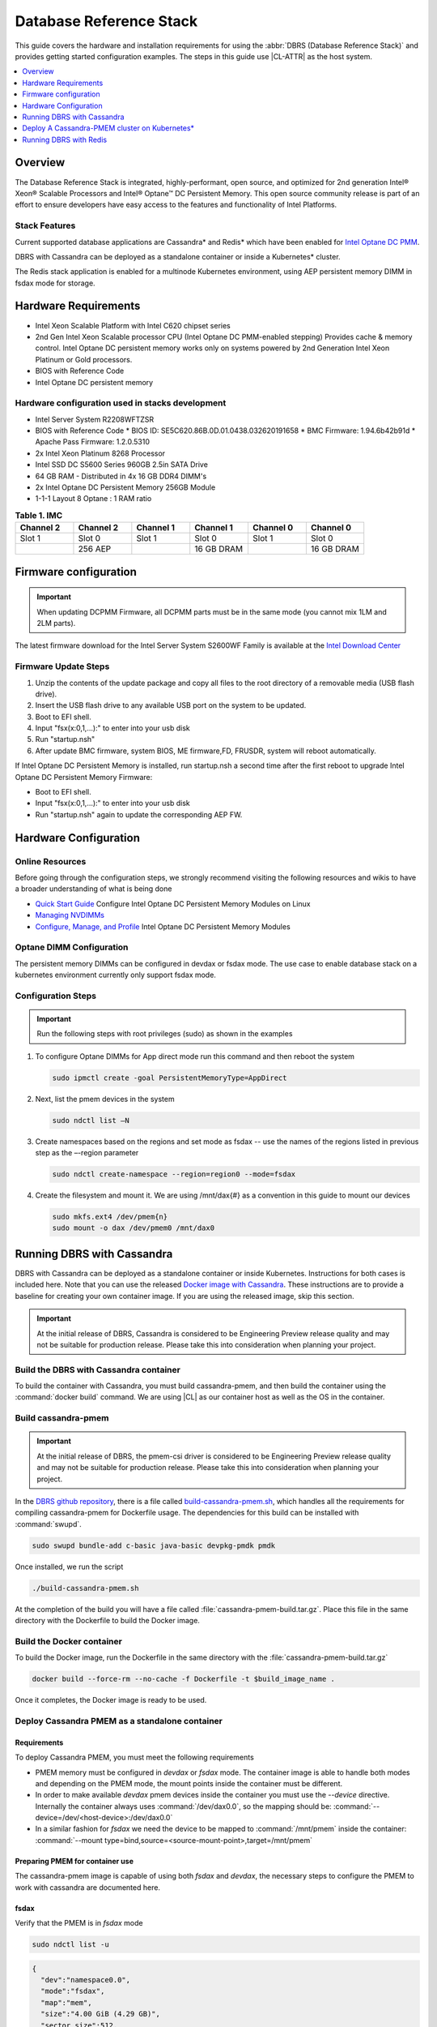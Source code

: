 .. _dbrs:


Database Reference Stack
########################

This guide covers the hardware and installation requirements for using the :abbr:`DBRS (Database Reference Stack)` and provides getting started configuration examples. The steps in this guide use |CL-ATTR| as the host system.



.. contents::
   :local:
   :depth: 1

Overview
********

The Database Reference Stack is integrated, highly-performant, open source, and optimized for 2nd generation Intel® Xeon® Scalable Processors and Intel® Optane™ DC Persistent Memory. This open source community release is part of an effort to ensure developers have easy access to the features and functionality of Intel Platforms.

Stack Features
==============

Current supported  database applications are Cassandra* and Redis* which have been enabled for `Intel Optane DC PMM`_.

DBRS with Cassandra can be deployed as a standalone container or inside a Kubernetes* cluster.

The Redis stack application is enabled for a multinode Kubernetes environment, using AEP persistent memory DIMM in fsdax mode for storage.



Hardware Requirements
*********************

* Intel Xeon Scalable Platform with Intel C620 chipset series
* 2nd Gen Intel Xeon Scalable processor CPU (Intel Optane DC PMM-enabled stepping) Provides cache & memory control.  Intel Optane DC persistent memory works only on systems powered by 2nd Generation Intel Xeon Platinum or Gold processors.
* BIOS with Reference Code
* Intel Optane DC persistent memory

Hardware configuration used in stacks development
=================================================

* Intel Server System R2208WFTZSR
* BIOS with Reference Code
  * BIOS ID: SE5C620.86B.0D.01.0438.032620191658
  * BMC Firmware: 1.94.6b42b91d
  * Apache Pass Firmware: 1.2.0.5310
* 2x Intel Xeon Platinum 8268 Processor
* Intel SSD DC S5600 Series 960GB 2.5in SATA Drive
* 64 GB RAM - Distributed in 4x 16 GB DDR4 DIMM's
* 2x Intel Optane DC Persistent Memory 256GB Module
* 1-1-1 Layout 8 Optane : 1 RAM ratio


.. list-table:: **Table 1. IMC**
   :widths: 16,16,16,16,16,16
   :header-rows: 1

   * - Channel 2
     - Channel 2
     - Channel 1
     - Channel 1
     - Channel 0
     - Channel 0

   * - Slot 1
     - Slot 0
     - Slot 1
     - Slot 0
     - Slot 1
     - Slot 0

   * -
     - 256 AEP
     -
     - 16 GB DRAM
     -
     - 16 GB DRAM





Firmware configuration
**********************

.. important::

   When updating DCPMM Firmware, all DCPMM parts must be in the same mode (you cannot mix 1LM and 2LM parts).

The latest firmware download for the Intel Server System S2600WF Family is available at the `Intel Download Center`_

Firmware Update Steps
=====================

#. Unzip the contents of the update package and copy all files to the root directory of a removable media (USB flash drive).
#. Insert the USB flash drive to any available USB port on the system to be updated.
#. Boot to EFI shell.
#. Input "fsx(x:0,1,...):" to enter into your usb disk
#. Run "startup.nsh"
#. After update BMC firmware, system BIOS, ME firmware,FD, FRUSDR, system will reboot automatically.


If Intel Optane DC Persistent Memory is installed, run startup.nsh a second time after the first reboot to upgrade Intel Optane DC Persistent Memory Firmware:

* Boot to EFI shell.
* Input "fsx(x:0,1,...):" to enter into your usb disk
* Run "startup.nsh" again to update the corresponding AEP FW.


Hardware Configuration
**********************


Online Resources
================

Before going through the configuration steps, we strongly recommend visiting the following resources and wikis to have a broader understanding of what is being done

* `Quick Start Guide`_ Configure Intel Optane DC Persistent Memory Modules on Linux
* `Managing NVDIMMs`_
* `Configure, Manage, and Profile`_ Intel Optane DC Persistent Memory Modules

Optane DIMM Configuration
=========================

The persistent memory DIMMs can be configured in devdax or fsdax mode. The use case to enable database stack on a kubernetes environment currently only support fsdax mode.

Configuration Steps
===================

.. important::

   Run the following steps with root privileges (sudo) as shown in the examples


#. To configure Optane DIMMs for App direct mode run this command and then reboot the system

   .. code-block:: bash

      sudo ipmctl create -goal PersistentMemoryType=AppDirect


#. Next, list the pmem devices in the system

   .. code-block:: bash

      sudo ndctl list –N


#. Create namespaces based on the regions and set mode as fsdax  -- use the names of the regions listed in previous step as the –-region parameter

   .. code-block:: bash

      sudo ndctl create-namespace --region=region0 --mode=fsdax


#. Create the filesystem and mount it. We are using /mnt/dax{#} as a convention in this guide to mount our devices

   .. code-block:: bash

      sudo mkfs.ext4 /dev/pmem{n}
      sudo mount -o dax /dev/pmem0 /mnt/dax0


Running DBRS with Cassandra
***************************

DBRS with Cassandra can be deployed as a standalone container or inside Kubernetes. Instructions for both cases is included here. Note that you can use the released `Docker image with Cassandra`_.  These instructions are to provide a baseline for creating your own container image. If you are using the released image, skip this section.

.. important::

   At the initial release of DBRS, Cassandra is considered to be Engineering Preview release quality and may not be suitable for production release.  Please take this into consideration when planning your project.



Build the DBRS with Cassandra container
=======================================

To build the container with Cassandra, you must build cassandra-pmem, and then build the container using the :command:`docker build` command. We are using |CL| as our container host as well as the OS in the container.

Build cassandra-pmem
====================

.. important::

   At the initial release of DBRS, the pmem-csi driver is considered to be Engineering Preview release quality and may not be suitable for production release.  Please take this into consideration when planning your project.


In the `DBRS github repository`_, there is a file called `build-cassandra-pmem.sh`_, which handles all the requirements for compiling cassandra-pmem for Dockerfile usage. The dependencies for this build can be installed with :command:`swupd`.

.. code-block:: bash

   sudo swupd bundle-add c-basic java-basic devpkg-pmdk pmdk


Once installed, we run the script

.. code-block:: bash

   ./build-cassandra-pmem.sh


At the completion of the build you will have a file called :file:`cassandra-pmem-build.tar.gz`. Place this file in the same directory with the Dockerfile  to build the Docker image.

Build the Docker container
==========================

To build the Docker image, run the Dockerfile in the same directory with the :file:`cassandra-pmem-build.tar.gz`

.. code-block:: bash

   docker build --force-rm --no-cache -f Dockerfile -t $build_image_name .


Once it completes, the Docker image is ready to be used.

Deploy Cassandra PMEM as a standalone container
===============================================

Requirements
------------

To deploy Cassandra PMEM, you must meet the following requirements

* PMEM memory must be configured in `devdax` or `fsdax`    mode. The container image is able to handle both modes and depending on the PMEM mode, the mount points inside the container must be different.
* In order to make available `devdax` pmem devices inside the container you must use the `--device` directive. Internally the container always uses :command:`/dev/dax0.0`, so the mapping should be: :command:`--device=/dev/<host-device>:/dev/dax0.0`
* In a similar fashion for `fsdax` we need the device to be mapped to :command:`/mnt/pmem` inside the container: :command:`--mount type=bind,source=<source-mount-point>,target=/mnt/pmem`


Preparing PMEM for container use
--------------------------------

The cassandra-pmem image is capable of using both `fsdax`   and `devdax`, the necessary steps to configure the PMEM to work with cassandra are documented here.

fsdax
-----

Verify that the PMEM is in `fsdax` mode

.. code-block:: bash

   sudo ndctl list -u

.. code-block:: console

  {
    "dev":"namespace0.0",
    "mode":"fsdax",
    "map":"mem",
    "size":"4.00 GiB (4.29 GB)",
    "sector_size":512,
    "blockdev":"pmem0"
  }


If for some reason the device is not in `fsdax` mode you can reconfigure the namespace as follows:

.. code-block:: bash

   sudo `ndctl create-namespace -fe <namespace-name>  --mode=fsdax`


Once the PMEM namespace is configured, you will see a device named :file:`/dev/pmem{0-9}`. We will create a filesystem on that device. The filesystem could be `ext4` or `xfs`, for this example we are going to use `ext4`.

.. code-block:: bash

   sudo mkfs.ext4 /dev/pmem0

.. code-block:: console

   mke2fs 1.45.2 (27-May-2019)
   Creating filesystem with 1031680 4k blocks and 258048 inodes
   Filesystem UUID: 303c03f5-ac4e-4462-8bf9-bc6b0fae53fe
   Superblock backups stored on blocks:
	   32768, 98304, 163840, 229376, 294912, 819200, 884736

   Allocating group tables: done
   Writing inode tables: done
   Creating journal (16384 blocks): done
   Writing superblocks and filesystem accounting information: done


Once the filesystem is created, we mount it with the dax option

.. code-block:: bash

   sudo mount /dev/pmem0 /mnt/pmem -o dax


When using `fsdax` mode cassandra-pmem creates a pool file on the pmem mountpoint, so the `jvm.options` configuration should look like the output below:

.. code-block:: console

   -Dpmem_path=/mnt/pmem/cassandra_pool
   -Dpool_size=3221225472



Where
* `pmem_path` is the path to the pool file, which should include the path itself and the file name
* `pool_size` is the size of the pool file in bytes. If you are using the `Docker image with Cassandra`_ you can pass this value as an environment variable to the container runtime in Gb and the calculation is done automatically.

Is important to note that when creating the filesystem in the pmem device certain amount of space of the device is used by the filesystem metadata so the pool_size should be smaller than the total pmem namespace size.

When using the `Docker image with Cassandra`_, the file `jvm.options` is automatically populated with the environment variables `CASSANDRA_PMEM_POOL_NAME` and `CASSANDRA_FSDAX_POOL_SIZE_GB`.

devdax
------
We need to verify the device we want to use is in `devdax` mode

.. code-block:: bash

   sudo ndctl create-namespace -fe namespace0.0  --mode=devdax

.. code-block:: console

   {
     "dev":"namespace0.0",
     "mode":"devdax",
     "map":"dev",
     "size":"3.94 GiB (4.23 GB)",
     "uuid":"cb738cc7-711d-4578-bebf-1f7ba02ca169",
     "daxregion":{
     "id":0,
     "size":"3.94 GiB (4.23 GB)",
     "align":2097152,
     "devices":[
       {
         "chardev":"dax0.0",
         "size":"3.94 GiB (4.23 GB)"
       }
     ]
    },
    "align":2097152
   }


If needed, we can reconfigure it using :command:`ndctl create-namespace -fe <namespace-name>  --mode=devdax`.

Before using a `devdax` device we need to clear the device:

.. code-block:: bash

   sudo pmempool rm -vaf /dev/dax0.0


The `jvm.options` configuration for Cassandra should look like the following:

.. code-block:: console

   -Dpmem_path=/dev/dax0.0
   -Dpool_size=0

Where
* pmem_path is the `devdax` device.
* pool_size=0 indicates to use the entire `devdax` device.

When using the `Docker image with Cassandra`_, the file `jvm.options` is automatically populated.


Run the DBRS Container
======================

Replace `<image-id>` in the following commands with the name of the image you are using.

In `devdax` mode:

.. code-block:: bash

   docker run --device=/<devdax-device>:/dev/dax0.0 --ulimit nofile=262144:262144 -p 9042:9042 -p 7000:7000 -it --name cassandra-test <image-id>


In `fsdax` mode:

.. code-block:: bash

   docker run --mount type=bind,source=/<fsdax-mountpoint>,target=/mnt/pmem  --ulimit nofile=262144:262144 -p 9042:9042 -p 7000:7000 -it -e 'CASSANDRA_FSDAX_POOL_SIZE_GB=<fsdax-pool-size-in-gb>' --name cassandra-test <image-id>


Container Configuration
=======================

Using environment variables
---------------------------

The container listens on the primary container IP address, but if required, some parameters can be provided as environment variables using `--env`.

* `CASSANDRA_CLUSTER_NAME`  Cassandra cluster name, by default `Cassandra Cluster`
* `CASSANDRA_LISTEN_ADDRESS`  Cassandra listen address
* `CASSANDRA_RPC_ADDRESS`  Cassandra RPC address
* `CASSANDRA_SEED_ADDRESSES`  A comma separated list of hosts in the cluster, if not provided, cassandra is going to run as a single node.
* `CASSANDRA_SNITCH`  The snitch type for the cluster, by default it is `SimpleSnitch`, for more complex snitches you can mount your own `cassandra-rackdc.properties` file.
* `LOCAL_JMX`  If set to `no` the JMX service will listen on all IP addresses, the default is `yes` and listens just on localhost 127.0.0.1
* `JVM_OPTS` When set you can pass additional arguments to the JVM for cassandra execution, for example for specifying memory heap sizes `JVM_OPTS=-Xms16G -Xmx16G -Xmn12G`

When using PMEM in `fsdax` mode, there are some parameters to control the allocation of memory:


* `CASSANDRA_FSDAX_POOL_SIZE_GB`  The size of the fsdax pool in GB, if it is not specified the pool size is `1`
* `CASSANDRA_PMEM_POOL_NAME`  The filename of the pool created in PMEM, by default `cassandra_pool`

Using custom files
------------------

For more complex deployments it is also possible to provide custom `cassandra.yaml` and `jvm.options` files as shown below:

.. code-block:: bash

   docker run --mount type=bind,source=/<fsdax-mountpoint>,target=/mnt/pmem -it  --ulimit nofile=262144:262144 --mount type=bind,source=/<path-to-file>/cassandra.yaml,target=/workspace/cassandra/conf/cassandra.yaml --mount type=bind,source=/path-to-file>/jvm.options,target=/workspace/cassandra/conf/jvm.options --name cassandra-custom-files


Clustering
==========

For a simple two node cluster using PMEM in `fsdax` mode on both containers:

Node 1
------

* IP: 172.17.0.2
* PMEM mountpoint: /mnt/pmem1

.. code-block:: bash

   docker run --mount type=bind,source=/mnt/pmem1,target=/mnt/pmem  --ulimit nofile=262144:262144 -it -e 'CASSANDRA_FSDAX_POOL_SIZE_GB=2' -e 'CASSANDRA_SEED_ADDRESSES=172.17.0.2:7000,172.17.0.3:7000'  --name cassandra-node1 <image-id>


Node 2
------

* IP: 172.17.0.3
* PMEM mountpoint: /mnt/pmem2

.. code-block:: bash

   docker run --mount type=bind,source=/mnt/pmem2,target=/mnt/pmem  --ulimit nofile=262144:262144 -it -e 'CASSANDRA_FSDAX_POOL_SIZE_GB=2' -e 'CASSANDRA_SEED_ADDRESSES=172.17.0.2:7000,172.17.0.3:7000'  --name cassandra-node2 <image-id>


Once both nodes are running, eventually the gossip is settled and we can use `nodetool` on either container to check cluster status.

.. code-block:: bash

   docker exec -it <container-id> bash /workspace/cassandra/bin/nodetool status


The output should look similar to this:

.. code-block:: console


   Datacenter: datacenter1
   =======================
   Status=Up/Down
   |/ State=Normal/Leaving/Joining/Moving
   --  Address     Load       Tokens       Owns (effective)  Host ID                               Rack
   UN  172.17.0.3  0 bytes    256          100.0%            22387159-8192-41cf-8b6c-8bf0e1049eb7  rack1
   UN  172.17.0.2  0 bytes    256          100.0%            219b56ba-c07c-400b-a018-a5dc20edeb09  rack1



Persistence
===========

By default you can access the data written to Cassandra  as long as the container exists. In order to persist the data past that, you can mount volumes or bind mounts on :file:`/workspace/cassandra/data` and :file:`/workspace/cassandra/logs` and in this way the data can still be accessed once the container is deleted.

Deploy A Cassandra-PMEM cluster on Kubernetes*
**********************************************

Many containerized workloads are deployed in clusters and orchestration software like Kubernetes can be useful. We will use the `cassandra-pmem-helm`_ Helm* chart in this example.

Requirements
============

* Kubectl* must be configured to access the Kubernetes Cluster

* A Kubernetes cluster with `pmem-csi`_ enabled

* The Kubernetes cluster must have `helm`_ and tiller installed

* PMEM hardware

.. important::

   When selecting the `fsdax` pool file size, it is important to consider that when requesting a volume, certain amount of space is used by the filesystem metadata on that volume and the available space turns out to be less than total amount specified. Taking this into consideration the size of the fsdax pool file should be ~2G less than the total volume size requested.


Configuration
=============

In order to configure the Cassandra PMEM cluster some variables and values are provided. These values are set in :file:`test/cassandra-pmem-helm/values.yaml`, and can be modified according to your specific needs. A summary of those parameters is shown below:


* clusterName:  The cluster Name set across all deployed nodes
* replicaCount:  The number of nodes in the cluster to be deployed
* image.repository:  The address of the container registry where the cassandra-pmem image should be pulled
* image.tag:  The tag of the image to be pulled during deployment
* image.name:  The name of the image to be pulled during deployment
* pmem.containerPmemAllocation:  The size of the persistent volume claim to be used as heap, it uses the storage class `pmem-csi-sc-ext4` from pmem-csi  The size of the fsdax pool to be created inside the persistent volume claim, in practice it shuld be `1G` less than pmem.containerPmemAllocation
* pmem.fsdaxPoolSizeInGB: The size of the fsdax pool to be created inside the persistent volume claim, in practice it should be 1G less than pmem.containerPmemAllocation
* enablePersistence: If set to `true`, K8s persistent volumes are deployed to store data and logs
* persistentVolumes.logsVolumeSize:  The size of the persistent volume used for storing logs on each node, the default is `4G`
* persistentVolumes.dataVolumeSize:  The size of the persistent volume used for storing data on each node, the default is `4G`
* persistentVolumes.logsStorageClass:  Storage class used by  the logs pvc, by default it uses `pmem-csi-sc-ext4`
* persistentVolumes.dataStorageClass:  Storage class used by  the data pvc, by default it uses `pmem-csi-sc-ext4`
* provideCustomConfig:  If set to `true`, it mounts all the files located on `<helm-chart-dir>/files/conf` on `/workspace/cassandra/conf` inside each container in order to provide a way to customize the deployment beyond the options provided here
* exposeJmxPort:  When set to `true` it exposes the JMX port as part of the Kubernetes headless service. It should be used together with `enableAdditionalFilesConfigMap` in order to provide authentication files needed for JMX when the remote connections are allowed. When set to `false` only local access through 127.0.0.1 is granted and no additional authentication is needed.
* enableClientToolsPod:  If set to `true`, an additional pod independent from the cluster is deployed, this pod contains various Cassandra client tools and mounts test profiles located under `<helm-chart-dir>/files/testProfiles` to `/testProfiles` inside the pod. This pod is useful to test and launch benchmarks
* enableAdditionalFilesConfigMap:  When set to true, it takes the files located in `<helm-chart-dir>/files/additionalFiles` and mount them in `/etc/cassandra` inside the pods, some additional files for cassandra can be stored here, such as JMX auth files
* jvmOpts.enabled:  If set to `true` the environment variable `JVM_OPTS` is overriden with the value provided on jvmOpts.value
* jvmOpts.value: Sets the value of the environment variable `JVM_OPTS`, in this way some java runtime configurations can be provided such as RAM heap usage
* resources.enabled:  if set to `true`, the resource constraints are set on each pod using the values under resources.requests and resources.limits
* resources.requests.memory: Initial resource allocation for each pod in the cluster
* resources.request.cpu: Initial resource allocation for each pod in the cluster
* resources.limits.memory:  Limits for memory allocation for each pod in the cluster
* resources.limits.cpu: Limits for cpu allocation for each pod in the cluster

Installation
============

Once all the configurations are set, to install the chart inside a given Kubernetes cluster you must run:

.. code-block:: bash

   helm install ./cassandra-pmem-helm


Eventually all the given nodes will be shown as running using :command:`kubectl get pods`.


Running DBRS with Redis
***********************

The Redis stack application is enabled for a multinode Kubernetes environment using Intel Optane DCPMM persistent memory DIMMs in fsdax mode for storage.

The source code used for this application can be found in the `Github repository`_

The following examples will use the `Docker image with Redis`_.  You can also build your own image with Docker by using the :file:`Dockerfile` and running with this command

.. code-block:: bash

   docker build --force-rm --no-cache -f Dockerfile -t ${DOCKER_IMAGE} .



Single node
===========

Prior to starting the container, you will need to have the Intel Optane DCPMM module in fsdax with a file system and mounted in `/mnt/dax0` as shown above.

Use the following to start the container, replacing ${DOCKER_IMAGE} with the name of the image you are using.

.. code-block:: bash

   docker run --mount type=bind,source=/mnt/dax0,target=/mnt/pmem0 -i -d --name pmem-redis ${DOCKER_IMAGE} --nvm-maxcapacity 200 --nvm-dir /mnt/pmem0 --nvm-threshold 64 --protected-mode no




Redis Operator in a Kubernetes cluster
======================================

After setting up :ref:`kubernetes` in |CL|, you will need to enable it to support DCPMM using the pmem-cls driver.  To install the driver follow the instructions in the `pmem-csi`_ repository.

We are using source code from the `Redis operator`_ .

.. note::

   If you already have a redis-operator, you will need to delete it before installing a new one.




After installing the operator you are ready to deploy redisfailover instances using a yaml file, like this `example for persistent memory`_. You can download it and change the source of the image to reflect your environment. We have named our yaml `redis-failover.yml`

To start a redisfailover instance in Kubernetes run the following

.. code-block:: bash

   kubectl create -f redis-failover.yml


.. important::

   There is a `known issue`_ in which the sentinels do not have enough memory to create the InitContainer. The current workaround is to build the image increasing the limits for the InitContainer memory to 32Mb




.. _Intel Download Center: https://downloadcenter.intel.com/download/28695/Intel-Server-Board-S2600WF-Family-BIOS-and-Firmware-Update-Package-for-UEFI

.. _Quick Start Guide: https://software.intel.com/en-us/articles/quick-start-guide-configure-intel-optane-dc-persistent-memory-on-linux

.. _Managing NVDIMMs: https://docs.pmem.io/ndctl-users-guide/managing-nvdimms

.. _Configure, Manage, and Profile: https://software.intel.com/en-us/articles/configure-manage-and-profile-intel-optane-dc-persistent-memory-modules

.. _DBRS github repository: https://github.com/clearlinux/dockerfiles/tree/master/stacks/dbrs

.. _build-cassandra-pmem.sh: https://github.com/clearlinux/dockerfiles/tree/master/stacks/dbrs/cassandra/scripts/

.. _cassandra-pmem-helm: https://github.com/clearlinux/dockerfiles/tree/master/stacks/dbrs/cassandra/cassandra-pmem-helm

.. _helm: https://helm.sh/

.. _Github repository: https://github.com/pmem/pmem-redis

.. _Redis operator: https://github.com/spotahome/redis-operator

.. _example for persistent memory: https://github.com/spotahome/redis-operator/blob/master/example/redisfailover/pmem.yaml

.. _known issue: https://github.com/spotahome/redis-operator/issues/176

.. _Docker image with Cassandra: https://hub.docker.com/r/clearlinux/stacks-dbrs-cassandra

.. _Docker image with Redis: https://hub.docker.com/r/clearlinux/stacks-dbrs-redis

.. _Intel Optane DC PMM: https://www.intel.com/content/www/us/en/architecture-and-technology/optane-technology/optane-for-data-centers.html

.. _pmem-csi: https://github.com/intel/pmem-csi/blob/release-0.5/README.md
